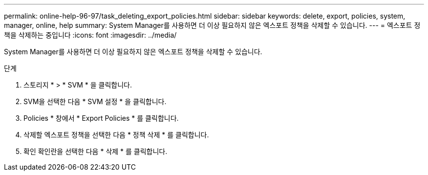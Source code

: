 ---
permalink: online-help-96-97/task_deleting_export_policies.html 
sidebar: sidebar 
keywords: delete, export, policies, system, manager, online, help 
summary: System Manager를 사용하면 더 이상 필요하지 않은 엑스포트 정책을 삭제할 수 있습니다. 
---
= 엑스포트 정책을 삭제하는 중입니다
:icons: font
:imagesdir: ../media/


[role="lead"]
System Manager를 사용하면 더 이상 필요하지 않은 엑스포트 정책을 삭제할 수 있습니다.

.단계
. 스토리지 * > * SVM * 을 클릭합니다.
. SVM을 선택한 다음 * SVM 설정 * 을 클릭합니다.
. Policies * 창에서 * Export Policies * 를 클릭합니다.
. 삭제할 엑스포트 정책을 선택한 다음 * 정책 삭제 * 를 클릭합니다.
. 확인 확인란을 선택한 다음 * 삭제 * 를 클릭합니다.

